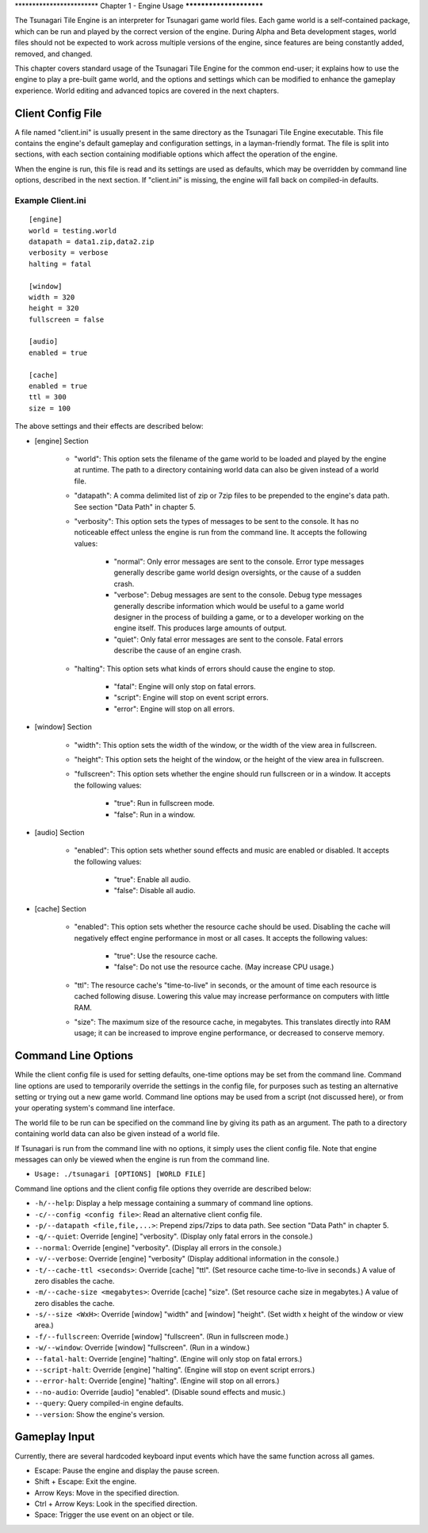 \************************
Chapter 1 - Engine Usage
************************

The Tsunagari Tile Engine is an interpreter for Tsunagari game world files. Each game world is a self-contained package, which can be run and played by the correct version of the engine. During Alpha and Beta development stages, world files should not be expected to work across multiple versions of the engine, since features are being constantly added, removed, and changed.

This chapter covers standard usage of the Tsunagari Tile Engine for the common end-user; it explains how to use the engine to play a pre-built game world, and the options and settings which can be modified to enhance the gameplay experience. World editing and advanced topics are covered in the next chapters.

Client Config File
==================

A file named "client.ini" is usually present in the same directory as the Tsunagari Tile Engine executable. This file contains the engine's default gameplay and configuration settings, in a layman-friendly format. The file is split into sections, with each section containing modifiable options which affect the operation of the engine.

When the engine is run, this file is read and its settings are used as defaults, which may be overridden by command line options, described in the next section. If "client.ini" is missing, the engine will fall back on compiled-in defaults.

Example Client.ini
------------------

::

	[engine]
	world = testing.world
	datapath = data1.zip,data2.zip
	verbosity = verbose
	halting = fatal

	[window]
	width = 320
	height = 320
	fullscreen = false

	[audio]
	enabled = true

	[cache]
	enabled = true
	ttl = 300
	size = 100

The above settings and their effects are described below:

* [engine] Section

	* "world": This option sets the filename of the game world to be loaded and played by the engine at runtime. The path to a directory containing world data can also be given instead of a world file.
	* "datapath": A comma delimited list of zip or 7zip files to be prepended to the engine's data path. See section "Data Path" in chapter 5.
	* "verbosity": This option sets the types of messages to be sent to the console. It has no noticeable effect unless the engine is run from the command line. It accepts the following values:

		* "normal": Only error messages are sent to the console. Error type messages generally describe game world design oversights, or the cause of a sudden crash.
		* "verbose": Debug messages are sent to the console. Debug type messages generally describe information which would be useful to a game world designer in the process of building a game, or to a developer working on the engine itself. This produces large amounts of output.
		* "quiet": Only fatal error messages are sent to the console. Fatal errors describe the cause of an engine crash.

	* "halting": This option sets what kinds of errors should cause the engine to stop.

		* "fatal": Engine will only stop on fatal errors.
		* "script": Engine will stop on event script errors.
		* "error": Engine will stop on all errors.

* [window] Section

	* "width": This option sets the width of the window, or the width of the view area in fullscreen.
	* "height": This option sets the height of the window, or the height of the view area in fullscreen.
	* "fullscreen": This option sets whether the engine should run fullscreen or in a window. It accepts the following values:

		* "true": Run in fullscreen mode.
		* "false": Run in a window.

* [audio] Section

	* "enabled": This option sets whether sound effects and music are enabled or disabled. It accepts the following values:

		* "true": Enable all audio.
		* "false": Disable all audio.

* [cache] Section

	* "enabled": This option sets whether the resource cache should be used. Disabling the cache will negatively effect engine performance in most or all cases. It accepts the following values:

		* "true": Use the resource cache.
		* "false": Do not use the resource cache. (May increase CPU usage.)

	* "ttl": The resource cache's "time-to-live" in seconds, or the amount of time each resource is cached following disuse. Lowering this value may increase performance on computers with little RAM.
	* "size": The maximum size of the resource cache, in megabytes. This translates directly into RAM usage; it can be increased to improve engine performance, or decreased to conserve memory.

Command Line Options
====================

While the client config file is used for setting defaults, one-time options may be set from the command line. Command line options are used to temporarily override the settings in the config file, for purposes such as testing an alternative setting or trying out a new game world. Command line options may be used from a script (not discussed here), or from your operating system's command line interface.

The world file to be run can be specified on the command line by giving its path as an argument. The path to a directory containing world data can also be given instead of a world file.

If Tsunagari is run from the command line with no options, it simply uses the client config file. Note that engine messages can only be viewed when the engine is run from the command line.

* ``Usage: ./tsunagari [OPTIONS] [WORLD FILE]``

Command line options and the client config file options they override are described below:

* ``-h/--help``: Display a help message containing a summary of command line options.
* ``-c/--config <config file>``: Read an alternative client config file.
* ``-p/--datapath <file,file,...>``: Prepend zips/7zips to data path. See section "Data Path" in chapter 5.
* ``-q/--quiet``: Override [engine] "verbosity". (Display only fatal errors in the console.)
* ``--normal``: Override [engine] "verbosity". (Display all errors in the console.)
* ``-v/--verbose``: Override [engine] "verbosity" (Display additional information in the console.)
* ``-t/--cache-ttl <seconds>``: Override [cache] "ttl". (Set resource cache time-to-live in seconds.) A value of zero disables the cache.
* ``-m/--cache-size <megabytes>``: Override [cache] "size". (Set resource cache size in megabytes.) A value of zero disables the cache.
* ``-s/--size <WxH>``: Override [window] "width" and [window] "height". (Set width x height of the window or view area.)
* ``-f/--fullscreen``: Override [window] "fullscreen". (Run in fullscreen mode.)
* ``-w/--window``: Override [window] "fullscreen". (Run in a window.)
* ``--fatal-halt``: Override [engine] "halting". (Engine will only stop on fatal errors.)
* ``--script-halt``: Override [engine] "halting". (Engine will stop on event script errors.)
* ``--error-halt``: Override [engine] "halting". (Engine will stop on all errors.)
* ``--no-audio``: Override [audio] "enabled". (Disable sound effects and music.)
* ``--query``: Query compiled-in engine defaults.
* ``--version``: Show the engine's version.

Gameplay Input
==============

Currently, there are several hardcoded keyboard input events which have the same function across all games.

* Escape: Pause the engine and display the pause screen.
* Shift + Escape: Exit the engine.
* Arrow Keys: Move in the specified direction.
* Ctrl + Arrow Keys: Look in the specified direction.
* Space: Trigger the use event on an object or tile.

